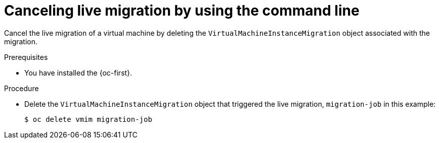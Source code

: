 // Module included in the following assemblies:
//
// * virt/live_migration/virt-initiating-live-migration.adoc

:_mod-docs-content-type: PROCEDURE
[id="virt-canceling-vm-migration-cli_{context}"]
= Canceling live migration by using the command line

Cancel the live migration of a virtual machine by deleting the
`VirtualMachineInstanceMigration` object associated with the migration.

.Prerequisites

* You have installed the {oc-first}.

.Procedure

* Delete the `VirtualMachineInstanceMigration` object that triggered the live
migration, `migration-job` in this example:
+

[source,terminal]
----
$ oc delete vmim migration-job
----
